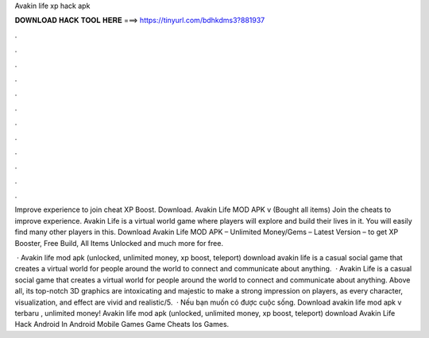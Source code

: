 Avakin life xp hack apk



𝐃𝐎𝐖𝐍𝐋𝐎𝐀𝐃 𝐇𝐀𝐂𝐊 𝐓𝐎𝐎𝐋 𝐇𝐄𝐑𝐄 ===> https://tinyurl.com/bdhkdms3?881937



.



.



.



.



.



.



.



.



.



.



.



.

Improve experience to join cheat XP Boost. Download. Avakin Life MOD APK v (Bought all items) Join the cheats to improve experience. Avakin Life is a virtual world game where players will explore and build their lives in it. You will easily find many other players in this. Download Avakin Life MOD APK – Unlimited Money/Gems – Latest Version – to get XP Booster, Free Build, All Items Unlocked and much more for free.

 · Avakin life mod apk (unlocked, unlimited money, xp boost, teleport) download avakin life is a casual social game that creates a virtual world for people around the world to connect and communicate about anything.  · Avakin Life is a casual social game that creates a virtual world for people around the world to connect and communicate about anything. Above all, its top-notch 3D graphics are intoxicating and majestic to make a strong impression on players, as every character, visualization, and effect are vivid and realistic/5.  · Nếu bạn muốn có được cuộc sống. Download avakin life mod apk v terbaru , unlimited money! Avakin life mod apk (unlocked, unlimited money, xp boost, teleport) download Avakin Life Hack Android In Android Mobile Games Game Cheats Ios Games.
